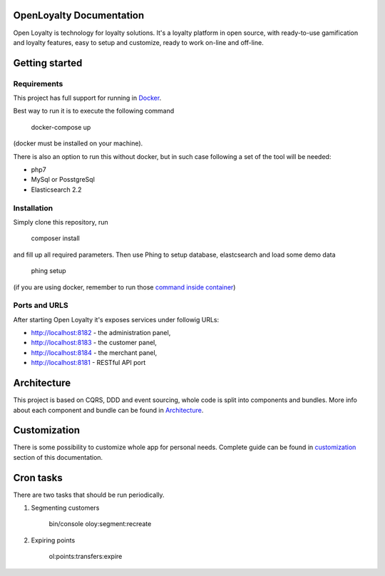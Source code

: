 OpenLoyalty Documentation
=========================
Open Loyalty is technology for loyalty solutions.
It's a loyalty platform in open source, with ready-to-use gamification and loyalty features, easy to setup and customize, ready to work on-line and off-line.

Getting started
===============

Requirements
------------
This project has full support for running in `Docker <https://www.docker.com/>`_.

Best way to run it is to execute the following command

  docker-compose up
(docker must be installed on your machine).

There is also an option to run this without docker, but in such case following a set of the tool will be needed:

* php7
* MySql or PosstgreSql
* Elasticsearch 2.2

Installation
------------
Simply clone this repository, run

  composer install

and fill up all required parameters.
Then use Phing to setup database, elastcsearch and load some demo data


  phing setup

(if you are using docker, remember to run those `command inside container <./run_command_inside_docker.rst>`_)

Ports and URLS
--------------
After starting Open Loyalty it's exposes services under followig URLs:

* http://localhost:8182 - the administration panel,
* http://localhost:8183 - the customer panel,
* http://localhost:8184 - the merchant panel,
* http://localhost:8181 - RESTful API port




Architecture
============
This project is based on CQRS, DDD and event sourcing, whole code is split into components and bundles. More info about each component and bundle can be found in `Architecture <./architecture/index.rst>`_.

Customization
=============
There is some possibility to customize whole app for personal needs.
Complete guide can be found in `customization <./customization.rst>`_ section of this documentation.


Cron tasks
==========
There are two tasks that should be run periodically.

1. Segmenting customers

    bin/console oloy:segment:recreate

2. Expiring points

    ol:points:transfers:expire


